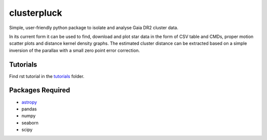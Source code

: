 clusterpluck
============
Simple, user-friendly python package to isolate and analyse Gaia DR2 cluster data.

In its current form it can be used to find, download and plot star data in the form of CSV table and CMDs, proper motion scatter plots and distance kernel density graphs. The estimated cluster distance can be extracted based on a simple inversion of the parallax with a small zero point error correction.

Tutorials
---------
Find rst tutorial in the tutorials_ folder.

Packages Required
-----------------
- astropy_
- pandas
- numpy
- seaborn
- scipy
.. _astropy: https://github.com/astropy/astropy
.. _tutorials: https://github.com/canalem/clusterpluck/tree/main/clusterpluck/tutorials
